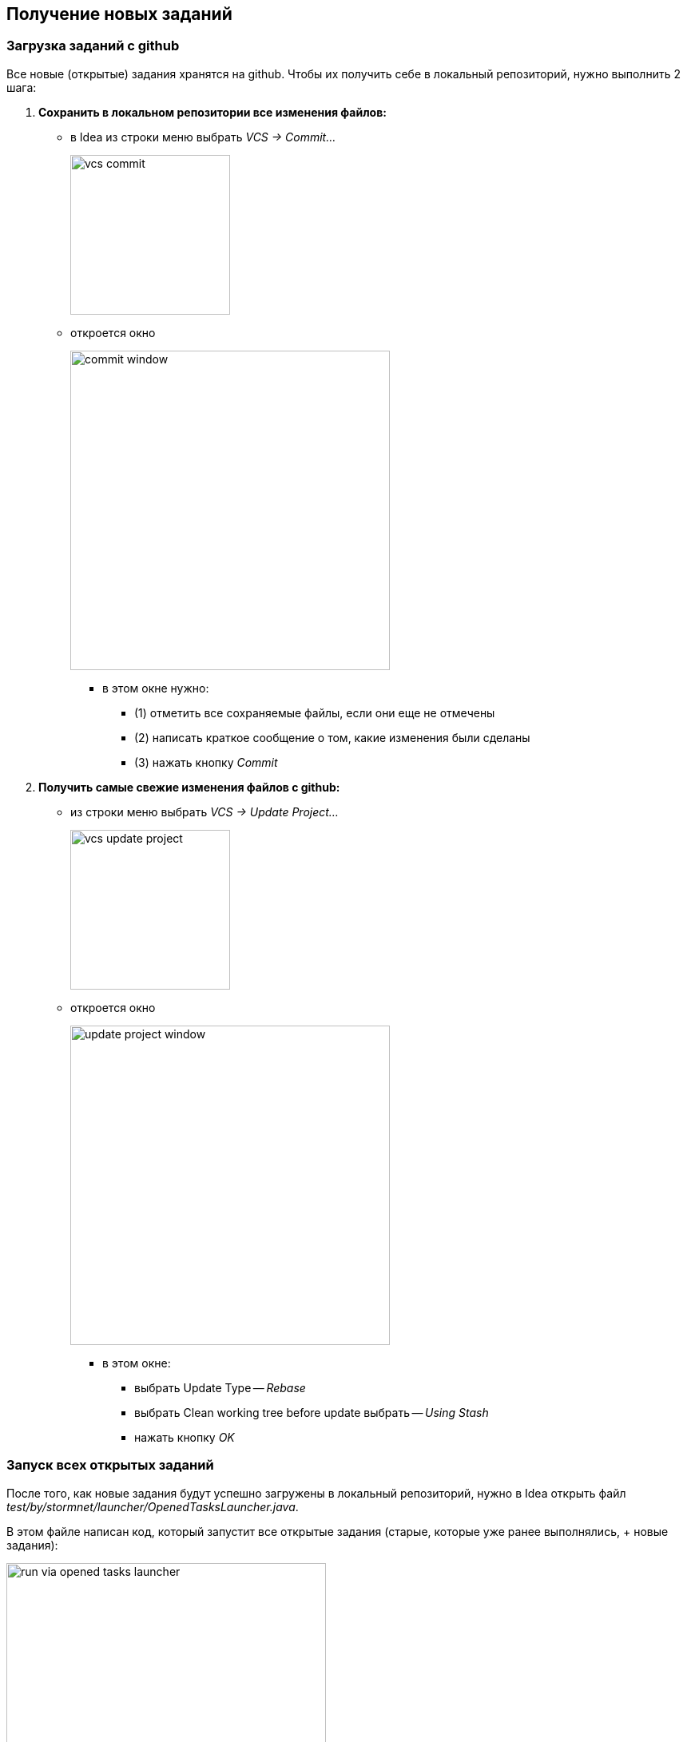 == Получение новых заданий

:article-img-dir: img/idea

=== Загрузка заданий с github

Все новые (открытые) задания хранятся на github.
Чтобы их получить себе в локальный репозиторий, нужно выполнить 2 шага:

// --------------------------------------------------------
. *Сохранить в локальном репозитории все изменения файлов:*
  * в Idea из строки меню выбрать _VCS -> Commit..._
+
image::{article-img-dir}/vcs-commit.png[width=200]

  * откроется окно
+
image::{article-img-dir}/commit-window.png[width=400]
    ** в этом окне нужно:
      *** (1) отметить все сохраняемые файлы, если они еще не отмечены
      *** (2) написать краткое сообщение о том, какие изменения были сделаны
      *** (3) нажать кнопку _Commit_
// --------------------------------------------------------
. *Получить самые свежие изменения файлов с github:*
  * из строки меню выбрать _VCS -> Update Project..._
+
image::{article-img-dir}/vcs-update-project.png[width=200]

  * откроется окно
+
image::{article-img-dir}/update-project-window.png[width=400]
    ** в этом окне:
      *** выбрать Update Type -- _Rebase_
      *** выбрать Clean working tree before update выбрать -- _Using Stash_
      *** нажать кнопку _OK_
// --------------------------------------------------------

=== Запуск всех открытых заданий

После того, как новые задания будут успешно загружены в локальный
репозиторий, нужно в Idea открыть файл _test/by/stormnet/launcher/OpenedTasksLauncher.java_.

В этом файле написан код, который запустит все открытые задания
(старые, которые уже ранее выполнялись, + новые задания):

image::{article-img-dir}/run-via-opened-tasks-launcher.png[width=400]

Для запуска всех заданий нужно нажать на _зеленый_ треугольник рядом с
именем класса, затем в повившенся окошке нажать _Run_.

Результат запуска будет отбражен в следующем виде:

image::{article-img-dir}/opened-tasks-launch-output.png[width=400]

Здесь, если результат выполнения задания _красный_, то оно сделано не
верно или вообще еще не сделано (новое задание).
Если результат отбражен _синим_ цветом, то задание выполнено верно.

Таким образом, список всех _красных_ заданий это и есть все открытые
задания, которые нужно делать. В этом списке могут быть как новые задания,
так и старые задания, которые вы еще не успели доделать.
